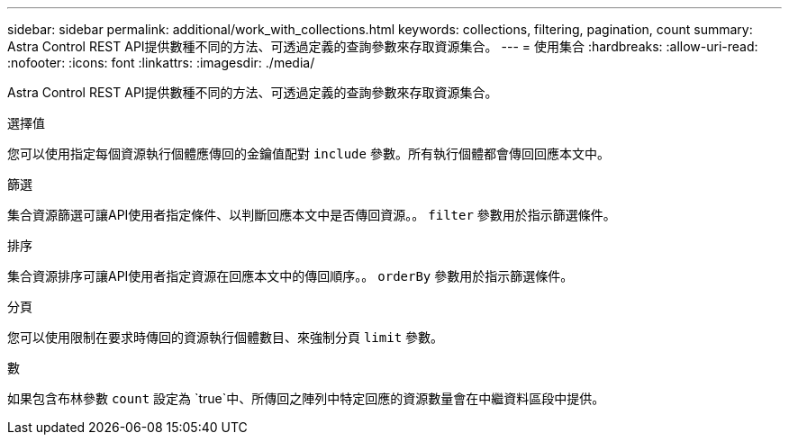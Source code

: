---
sidebar: sidebar 
permalink: additional/work_with_collections.html 
keywords: collections, filtering, pagination, count 
summary: Astra Control REST API提供數種不同的方法、可透過定義的查詢參數來存取資源集合。 
---
= 使用集合
:hardbreaks:
:allow-uri-read: 
:nofooter: 
:icons: font
:linkattrs: 
:imagesdir: ./media/


[role="lead"]
Astra Control REST API提供數種不同的方法、可透過定義的查詢參數來存取資源集合。

.選擇值
您可以使用指定每個資源執行個體應傳回的金鑰值配對 `include` 參數。所有執行個體都會傳回回應本文中。

.篩選
集合資源篩選可讓API使用者指定條件、以判斷回應本文中是否傳回資源。。 `filter` 參數用於指示篩選條件。

.排序
集合資源排序可讓API使用者指定資源在回應本文中的傳回順序。。 `orderBy` 參數用於指示篩選條件。

.分頁
您可以使用限制在要求時傳回的資源執行個體數目、來強制分頁 `limit` 參數。

.數
如果包含布林參數 `count` 設定為 `true`中、所傳回之陣列中特定回應的資源數量會在中繼資料區段中提供。
